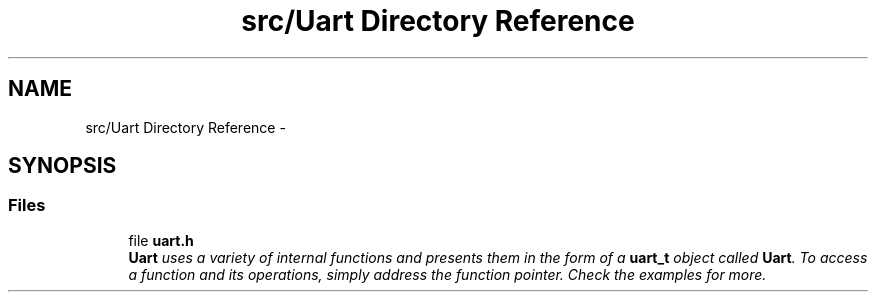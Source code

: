 .TH "src/Uart Directory Reference" 3 "Tue Mar 24 2015" "Version 0.2.3" "Cavrn" \" -*- nroff -*-
.ad l
.nh
.SH NAME
src/Uart Directory Reference \- 
.SH SYNOPSIS
.br
.PP
.SS "Files"

.in +1c
.ti -1c
.RI "file \fBuart\&.h\fP"
.br
.RI "\fI\fBUart\fP uses a variety of internal functions and presents them in the form of a \fBuart_t\fP object called \fBUart\fP\&. To access a function and its operations, simply address the function pointer\&. Check the examples for more\&. \fP"
.in -1c
